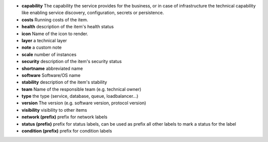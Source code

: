 * **capability** The capability the service provides for the business, or in case of infrastructure the technical capability like enabling service discovery, configuration, secrets or persistence.
* **costs** Running costs of the item.
* **health** description of the item's health status
* **icon** Name of the icon to render.
* **layer** a technical layer
* **note** a custom note
* **scale** number of instances
* **security** description of the item's security status
* **shortname** abbreviated name
* **software** Software/OS name
* **stability** description of the item's stability
* **team** Name of the responsible team (e.g. technical owner)
* **type** the type (service, database, queue, loadbalancer...)
* **version** The version (e.g. software version, protocol version)
* **visibility** visibility to other items
* **network (prefix)** prefix for network labels
* **status (prefix)** prefix for status labels, can be used as prefix all other labels to mark a status for the label
* **condition (prefix)** prefix for condition labels